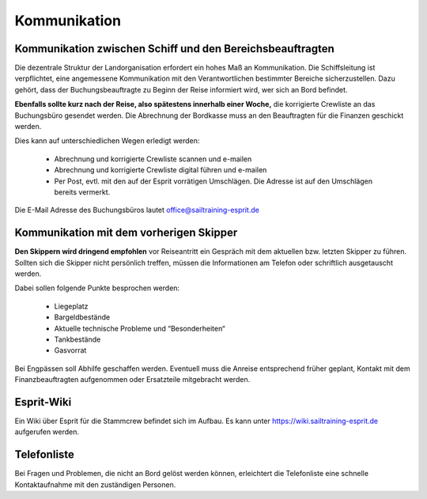 =============
Kommunikation
=============


----------------------------------------------------------
Kommunikation zwischen Schiff und den Bereichsbeauftragten
----------------------------------------------------------

Die dezentrale Struktur der Landorganisation erfordert ein hohes Maß an Kommunikation. Die Schiffsleitung ist verpflichtet, eine angemessene Kommunikation mit den Verantwortlichen bestimmter Bereiche sicherzustellen. Dazu gehört, dass der Buchungsbeauftragte zu Beginn der Reise informiert wird, wer sich an Bord befindet.

**Ebenfalls sollte kurz nach der Reise, also spätestens innerhalb einer Woche,** die korrigierte Crewliste an das Buchungsbüro gesendet werden. Die Abrechnung der Bordkasse muss an den Beauftragten für die Finanzen geschickt werden.

Dies kann auf unterschiedlichen Wegen erledigt werden:

  * Abrechnung und korrigierte Crewliste scannen und e-mailen
  * Abrechnung und korrigierte Crewliste digital führen und e-mailen
  * Per Post, evtl. mit den auf der Esprit vorrätigen Umschlägen. Die Adresse ist auf den Umschlägen bereits vermerkt.

Die E-Mail Adresse des Buchungsbüros lautet office@sailtraining-esprit.de 


----------------------------------------
Kommunikation mit dem vorherigen Skipper
----------------------------------------

**Den Skippern wird dringend empfohlen** vor Reiseantritt ein Gespräch mit dem aktuellen bzw. letzten Skipper zu führen. Sollten sich die Skipper nicht persönlich treffen, müssen die Informationen am Telefon oder schriftlich ausgetauscht werden.

Dabei sollen folgende Punkte besprochen werden:

  * Liegeplatz
  * Bargeldbestände
  * Aktuelle technische Probleme und “Besonderheiten“
  * Tankbestände
  * Gasvorrat
  
Bei Engpässen soll Abhilfe geschaffen werden. Eventuell muss die Anreise entsprechend früher geplant, Kontakt mit dem Finanzbeauftragten aufgenommen oder Ersatzteile mitgebracht werden.


-----------
Esprit-Wiki
-----------

Ein Wiki über Esprit für die Stammcrew befindet sich im Aufbau. Es kann unter https://wiki.sailtraining-esprit.de aufgerufen werden.


------------
Telefonliste
------------

Bei Fragen und Problemen, die nicht an Bord gelöst werden können, erleichtert die Telefonliste eine schnelle Kontaktaufnahme mit den zuständigen Personen.

.. Seealso:: Anlage :ref:`anlagen-telefonliste`
